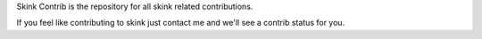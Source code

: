 Skink Contrib is the repository for all skink related contributions.

If you feel like contributing to skink just contact me and we'll see a contrib status for you.
